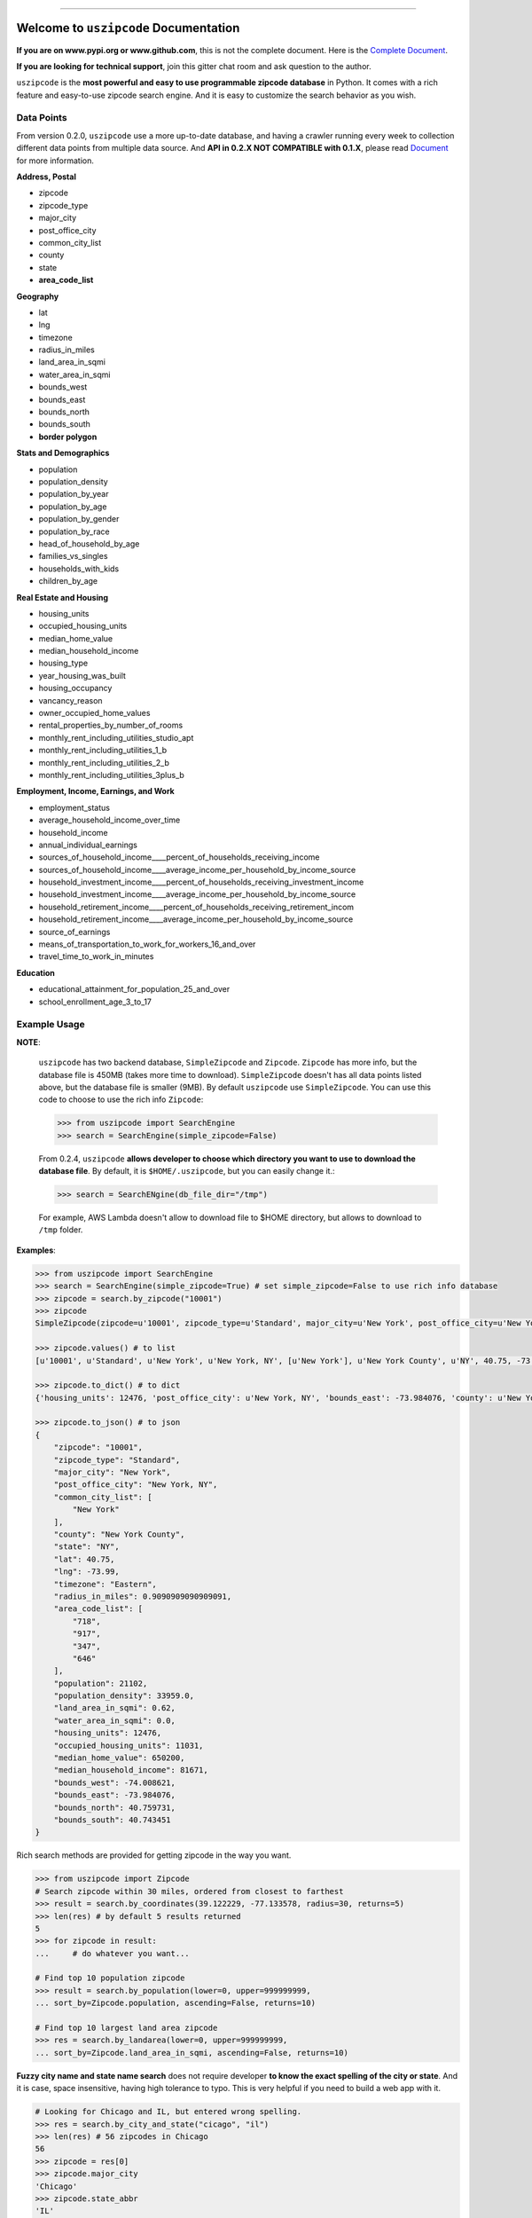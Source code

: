 .. image:: https://readthedocs.org/projects/uszipcode/badge/?version=latest
    :target: https://uszipcode.readthedocs.io/?badge=latest
    :alt: Documentation Status

.. image:: https://travis-ci.org/MacHu-GWU/uszipcode-project.svg?branch=master
    :target: https://travis-ci.org/MacHu-GWU/uszipcode-project?branch=master

.. image:: https://codecov.io/gh/MacHu-GWU/uszipcode-project/branch/master/graph/badge.svg
  :target: https://codecov.io/gh/MacHu-GWU/uszipcode-project

.. image:: https://img.shields.io/pypi/v/uszipcode.svg
    :target: https://pypi.python.org/pypi/uszipcode

.. image:: https://img.shields.io/pypi/l/uszipcode.svg
    :target: https://pypi.python.org/pypi/uszipcode

.. image:: https://img.shields.io/pypi/pyversions/uszipcode.svg
    :target: https://pypi.python.org/pypi/uszipcode

.. image:: https://img.shields.io/pypi/dm/uszipcode
    :target: https://pypi.python.org/pypi/uszipcode

.. image:: https://img.shields.io/badge/STAR_Me_on_GitHub!--None.svg?style=social
    :target: https://github.com/MacHu-GWU/uszipcode-project

------


.. image:: https://img.shields.io/badge/Link-Document-blue.svg
      :target: https://uszipcode.readthedocs.io/index.html

.. image:: https://img.shields.io/badge/Link-API-blue.svg
      :target: https://uszipcode.readthedocs.io/py-modindex.html

.. image:: https://img.shields.io/badge/Link-Source_Code-blue.svg
      :target: https://github.com/MacHu-GWU/uszipcode-project/tree/master/uszipcode

.. image:: https://img.shields.io/badge/Link-Install-blue.svg
      :target: `install`_

.. image:: https://img.shields.io/badge/Link-GitHub-blue.svg
      :target: https://github.com/MacHu-GWU/uszipcode-project

.. image:: https://img.shields.io/badge/Link-Submit_Issue-blue.svg
      :target: https://github.com/MacHu-GWU/uszipcode-project/issues

.. image:: https://img.shields.io/badge/Link-Request_Feature-blue.svg
      :target: https://github.com/MacHu-GWU/uszipcode-project/issues

.. image:: https://img.shields.io/badge/Link-Download-blue.svg
      :target: https://pypi.org/pypi/uszipcode#files


Welcome to ``uszipcode`` Documentation
==============================================================================

**If you are on www.pypi.org or www.github.com**, this is not the complete document. Here is the `Complete Document <https://uszipcode.readthedocs.io/index.html>`_.

**If you are looking for technical support**, join this gitter chat room and ask question to the author.

.. image:: https://img.shields.io/badge/Chat-Tech_Support-_.svg
      :target: https://gitter.im/MacHu-GWU-Python-Library-Technical-Support/community



``uszipcode`` is the **most powerful and easy to use programmable zipcode database** in Python. It comes with a rich feature and easy-to-use zipcode search engine. And it is easy to customize the search behavior as you wish.


Data Points
------------------------------------------------------------------------------

From version 0.2.0, ``uszipcode`` use a more up-to-date database, and having a crawler running every week to collection different data points from multiple data source. And **API in 0.2.X NOT COMPATIBLE with 0.1.X**, please read `Document <https://uszipcode.readthedocs.io/index.html>`_ for more information.

**Address, Postal**

- zipcode
- zipcode_type
- major_city
- post_office_city
- common_city_list
- county
- state
- **area_code_list**

**Geography**

- lat
- lng
- timezone
- radius_in_miles
- land_area_in_sqmi
- water_area_in_sqmi
- bounds_west
- bounds_east
- bounds_north
- bounds_south
- **border polygon**

**Stats and Demographics**

- population
- population_density
- population_by_year
- population_by_age
- population_by_gender
- population_by_race
- head_of_household_by_age
- families_vs_singles
- households_with_kids
- children_by_age

**Real Estate and Housing**

- housing_units
- occupied_housing_units

- median_home_value
- median_household_income

- housing_type
- year_housing_was_built
- housing_occupancy
- vancancy_reason
- owner_occupied_home_values
- rental_properties_by_number_of_rooms

- monthly_rent_including_utilities_studio_apt
- monthly_rent_including_utilities_1_b
- monthly_rent_including_utilities_2_b
- monthly_rent_including_utilities_3plus_b

**Employment, Income, Earnings, and Work**

- employment_status
- average_household_income_over_time
- household_income
- annual_individual_earnings

- sources_of_household_income____percent_of_households_receiving_income
- sources_of_household_income____average_income_per_household_by_income_source

- household_investment_income____percent_of_households_receiving_investment_income
- household_investment_income____average_income_per_household_by_income_source

- household_retirement_income____percent_of_households_receiving_retirement_incom
- household_retirement_income____average_income_per_household_by_income_source

- source_of_earnings
- means_of_transportation_to_work_for_workers_16_and_over
- travel_time_to_work_in_minutes

**Education**

- educational_attainment_for_population_25_and_over
- school_enrollment_age_3_to_17


Example Usage
------------------------------------------------------------------------------

**NOTE**:

    ``uszipcode`` has two backend database, ``SimpleZipcode`` and ``Zipcode``. ``Zipcode`` has more info, but the database file is 450MB (takes more time to download). ``SimpleZipcode`` doesn't has all data points listed above, but the database file is smaller (9MB). By default ``uszipcode`` use ``SimpleZipcode``. You can use this code to choose to use the rich info ``Zipcode``:

    .. code-block:: python

        >>> from uszipcode import SearchEngine
        >>> search = SearchEngine(simple_zipcode=False)

    From 0.2.4, ``uszipcode`` **allows developer to choose which directory you want to use to download the database file**. By default, it is ``$HOME/.uszipcode``, but you can easily change it.:

    .. code-block:: python

        >>> search = SearchENgine(db_file_dir="/tmp")

    For example, AWS Lambda doesn't allow to download file to $HOME directory, but allows to download to ``/tmp`` folder.


**Examples**:

.. code-block:: python

    >>> from uszipcode import SearchEngine
    >>> search = SearchEngine(simple_zipcode=True) # set simple_zipcode=False to use rich info database
    >>> zipcode = search.by_zipcode("10001")
    >>> zipcode
    SimpleZipcode(zipcode=u'10001', zipcode_type=u'Standard', major_city=u'New York', post_office_city=u'New York, NY', common_city_list=[u'New York'], county=u'New York County', state=u'NY', lat=40.75, lng=-73.99, timezone=u'Eastern', radius_in_miles=0.9090909090909091, area_code_list=[u'718', u'917', u'347', u'646'], population=21102, population_density=33959.0, land_area_in_sqmi=0.62, water_area_in_sqmi=0.0, housing_units=12476, occupied_housing_units=11031, median_home_value=650200, median_household_income=81671, bounds_west=-74.008621, bounds_east=-73.984076, bounds_north=40.759731, bounds_south=40.743451)
    
    >>> zipcode.values() # to list
    [u'10001', u'Standard', u'New York', u'New York, NY', [u'New York'], u'New York County', u'NY', 40.75, -73.99, u'Eastern', 0.9090909090909091, [u'718', u'917', u'347', u'646'], 21102, 33959.0, 0.62, 0.0, 12476, 11031, 650200, 81671, -74.008621, -73.984076, 40.759731, 40.743451]

    >>> zipcode.to_dict() # to dict
    {'housing_units': 12476, 'post_office_city': u'New York, NY', 'bounds_east': -73.984076, 'county': u'New York County', 'population_density': 33959.0, 'radius_in_miles': 0.9090909090909091, 'timezone': u'Eastern', 'lng': -73.99, 'common_city_list': [u'New York'], 'zipcode_type': u'Standard', 'zipcode': u'10001', 'state': u'NY', 'major_city': u'New York', 'population': 21102, 'bounds_west': -74.008621, 'land_area_in_sqmi': 0.62, 'lat': 40.75, 'median_household_income': 81671, 'occupied_housing_units': 11031, 'bounds_north': 40.759731, 'bounds_south': 40.743451, 'area_code_list': [u'718', u'917', u'347', u'646'], 'median_home_value': 650200, 'water_area_in_sqmi': 0.0}

    >>> zipcode.to_json() # to json
    {
        "zipcode": "10001",
        "zipcode_type": "Standard",
        "major_city": "New York",
        "post_office_city": "New York, NY",
        "common_city_list": [
            "New York"
        ],
        "county": "New York County",
        "state": "NY",
        "lat": 40.75,
        "lng": -73.99,
        "timezone": "Eastern",
        "radius_in_miles": 0.9090909090909091,
        "area_code_list": [
            "718",
            "917",
            "347",
            "646"
        ],
        "population": 21102,
        "population_density": 33959.0,
        "land_area_in_sqmi": 0.62,
        "water_area_in_sqmi": 0.0,
        "housing_units": 12476,
        "occupied_housing_units": 11031,
        "median_home_value": 650200,
        "median_household_income": 81671,
        "bounds_west": -74.008621,
        "bounds_east": -73.984076,
        "bounds_north": 40.759731,
        "bounds_south": 40.743451
    }

Rich search methods are provided for getting zipcode in the way you want.

.. code-block:: python

    >>> from uszipcode import Zipcode
    # Search zipcode within 30 miles, ordered from closest to farthest
    >>> result = search.by_coordinates(39.122229, -77.133578, radius=30, returns=5)
    >>> len(res) # by default 5 results returned
    5
    >>> for zipcode in result:
    ...     # do whatever you want...

    # Find top 10 population zipcode
    >>> result = search.by_population(lower=0, upper=999999999,
    ... sort_by=Zipcode.population, ascending=False, returns=10)

    # Find top 10 largest land area zipcode
    >>> res = search.by_landarea(lower=0, upper=999999999, 
    ... sort_by=Zipcode.land_area_in_sqmi, ascending=False, returns=10)


**Fuzzy city name and state name search** does not require developer **to know the exact spelling of the city or state**. And it is case, space insensitive, having high tolerance to typo. This is very helpful if you need to build a web app with it.

.. code-block:: python

    # Looking for Chicago and IL, but entered wrong spelling.
    >>> res = search.by_city_and_state("cicago", "il")
    >>> len(res) # 56 zipcodes in Chicago
    56
    >>> zipcode = res[0]
    >>> zipcode.major_city
    'Chicago'
    >>> zipcode.state_abbr
    'IL'

You can **easily sort your results** by any field, or distance from a coordinates if you query by location.

.. code-block:: python

    # Find top 10 population zipcode
    >>> res = search.by_population(lower=0, upper=999999999, 
    ... sort_by=Zipcode.population, ascending=False, returns=10)
    >>> for zipcode in res:
    ...     # do whatever you want...


Deploy Uszipcode as a Web Service
------------------------------------------------------------------------------

If you want to build a private uszipcode API server you have two choice:

1. Use a VM like EC2 machine, and deploy a web api server with the machine.
2. (RECOMMEND) Dump the sqlite database to any relational database like Postgres, MySQL, and inject the database connection info in your application server.

In the feature release, I will provide an easy way that allow you to deploy uszipcode as a private web api service.

Thank you.


.. _install:

Install
------------------------------------------------------------------------------

``uszipcode`` is released on PyPI, so all you need is:

.. code-block:: console

    $ pip install uszipcode

To upgrade to latest version:

.. code-block:: console

    $ pip install --upgrade uszipcode
